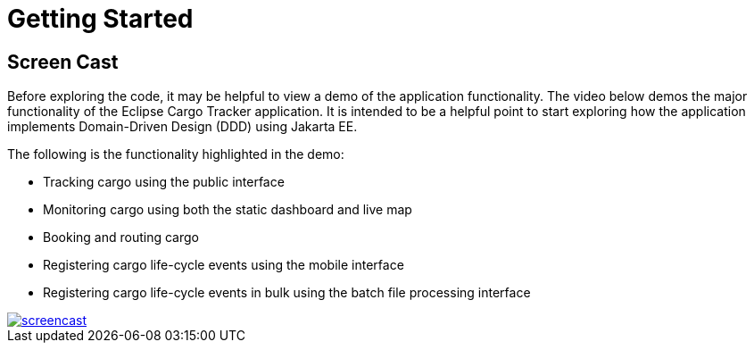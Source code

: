 = Getting Started

== Screen Cast

Before exploring the code, it may be helpful to view a demo of the application functionality. The video below demos the major functionality 
of the Eclipse Cargo Tracker application. It is intended to be a helpful point to start exploring how the application implements 
Domain-Driven Design (DDD) using Jakarta EE.

The following is the functionality highlighted in the demo:

* Tracking cargo using the public interface
* Monitoring cargo using both the static dashboard and live map
* Booking and routing cargo
* Registering cargo life-cycle events using the mobile interface
* Registering cargo life-cycle events in bulk using the batch file processing interface

image::screencast.png[link="https://www.youtube.com/watch?v=Rht9QkrqBE4"]
